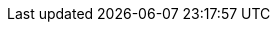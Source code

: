 :sourcesDir: ./../../
:javaDir: {sourcesDir}pandroid-java/
:annotationsDir: {sourcesDir}pandroid-annotations/
:annotationsJava: {annotationsDir}src/main/java/com/leroymerlin/pandroid/annotations/
:javaJava: {javaDir}src/main/java/com/leroymerlin/pandroid/
:libDir: {sourcesDir}pandroid-library/
:libJava: {libDir}src/main/java/com/leroymerlin/pandroid/
:libRes: {libDir}src/main/res/
:demoDir: {sourcesDir}pandroid-demo/
:demoModelDir: {sourcesDir}pandroid-demo-models/
:demoJava: {demoDir}src/main/java/com/leroymerlin/pandroid/demo/
:demoModelJava: {demoModelDir}src/main/java/com/leroymerlin/pandroid/demo/
:demoRes: {demoDir}src/main/res/
:pluginDir: {sourcesDir}pandroid-plugin/
:assetsDir: ./../assets/
:numbered:
:toc: left
